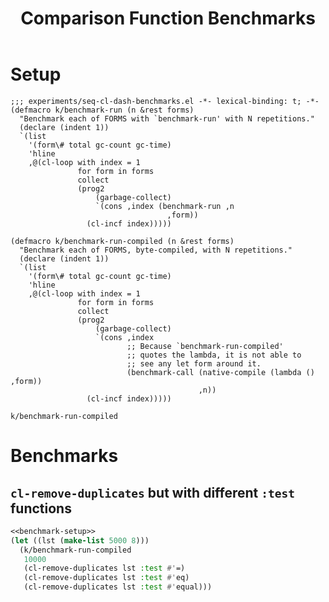 #+title: Comparison Function Benchmarks

* Setup
:PROPERTIES:
:CREATED_TIME: [2022-09-02 Fri 15:10]
:END:

#+name: benchmark-setup
#+begin_src elisp
;;; experiments/seq-cl-dash-benchmarks.el -*- lexical-binding: t; -*-
(defmacro k/benchmark-run (n &rest forms)
  "Benchmark each of FORMS with `benchmark-run' with N repetitions."
  (declare (indent 1))
  `(list
    '(form\# total gc-count gc-time)
    'hline
    ,@(cl-loop with index = 1
               for form in forms
               collect
               (prog2
                   (garbage-collect)
                   `(cons ,index (benchmark-run ,n
                                   ,form))
                 (cl-incf index)))))

(defmacro k/benchmark-run-compiled (n &rest forms)
  "Benchmark each of FORMS, byte-compiled, with N repetitions."
  (declare (indent 1))
  `(list
    '(form\# total gc-count gc-time)
    'hline
    ,@(cl-loop with index = 1
               for form in forms
               collect
               (prog2
                   (garbage-collect)
                   `(cons ,index
                          ;; Because `benchmark-run-compiled'
                          ;; quotes the lambda, it is not able to
                          ;; see any let form around it.
                          (benchmark-call (native-compile (lambda () ,form))
                                          ,n))
                 (cl-incf index)))))
#+end_src

#+RESULTS: benchmark-setup
: k/benchmark-run-compiled


* Benchmarks
:PROPERTIES:
:CREATED_TIME: [2022-09-02 Fri 15:18]
:END:

** =cl-remove-duplicates= but with different =:test= functions
:PROPERTIES:
:CREATED_TIME: [2023-05-12 Fri 19:39]
:END:

#+begin_src emacs-lisp :tangle :noweb yes
<<benchmark-setup>>
(let ((lst (make-list 5000 8)))
  (k/benchmark-run-compiled
   10000
   (cl-remove-duplicates lst :test #'=)
   (cl-remove-duplicates lst :test #'eq)
   (cl-remove-duplicates lst :test #'equal)))
#+end_src

#+RESULTS:
| form# |              total | gc-count | gc-time |
|-------+--------------------+----------+---------|
|     1 |        2.400467216 |        0 |     0.0 |
|     2 |        2.339334813 |        0 |     0.0 |
|     3 | 2.5311752629999997 |        0 |     0.0 |

